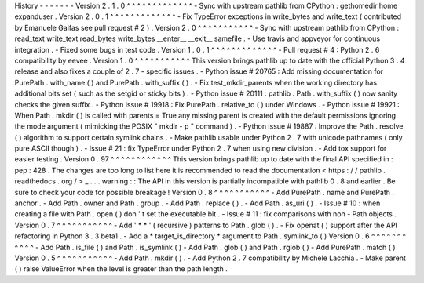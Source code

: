 History
-
-
-
-
-
-
-
Version
2
.
1
.
0
^
^
^
^
^
^
^
^
^
^
^
^
^
-
Sync
with
upstream
pathlib
from
CPython
:
gethomedir
home
expanduser
.
Version
2
.
0
.
1
^
^
^
^
^
^
^
^
^
^
^
^
^
-
Fix
TypeError
exceptions
in
write_bytes
and
write_text
(
contributed
by
Emanuele
Gaifas
see
pull
request
#
2
)
.
Version
2
.
0
^
^
^
^
^
^
^
^
^
^
^
-
Sync
with
upstream
pathlib
from
CPython
:
read_text
write_text
read_bytes
write_bytes
__enter__
__exit__
samefile
.
-
Use
travis
and
appveyor
for
continuous
integration
.
-
Fixed
some
bugs
in
test
code
.
Version
1
.
0
.
1
^
^
^
^
^
^
^
^
^
^
^
^
^
-
Pull
request
#
4
:
Python
2
.
6
compatibility
by
eevee
.
Version
1
.
0
^
^
^
^
^
^
^
^
^
^
^
This
version
brings
pathlib
up
to
date
with
the
official
Python
3
.
4
release
and
also
fixes
a
couple
of
2
.
7
-
specific
issues
.
-
Python
issue
#
20765
:
Add
missing
documentation
for
PurePath
.
with_name
(
)
and
PurePath
.
with_suffix
(
)
.
-
Fix
test_mkdir_parents
when
the
working
directory
has
additional
bits
set
(
such
as
the
setgid
or
sticky
bits
)
.
-
Python
issue
#
20111
:
pathlib
.
Path
.
with_suffix
(
)
now
sanity
checks
the
given
suffix
.
-
Python
issue
#
19918
:
Fix
PurePath
.
relative_to
(
)
under
Windows
.
-
Python
issue
#
19921
:
When
Path
.
mkdir
(
)
is
called
with
parents
=
True
any
missing
parent
is
created
with
the
default
permissions
ignoring
the
mode
argument
(
mimicking
the
POSIX
"
mkdir
-
p
"
command
)
.
-
Python
issue
#
19887
:
Improve
the
Path
.
resolve
(
)
algorithm
to
support
certain
symlink
chains
.
-
Make
pathlib
usable
under
Python
2
.
7
with
unicode
pathnames
(
only
pure
ASCII
though
)
.
-
Issue
#
21
:
fix
TypeError
under
Python
2
.
7
when
using
new
division
.
-
Add
tox
support
for
easier
testing
.
Version
0
.
97
^
^
^
^
^
^
^
^
^
^
^
^
This
version
brings
pathlib
up
to
date
with
the
final
API
specified
in
:
pep
:
428
.
The
changes
are
too
long
to
list
here
it
is
recommended
to
read
the
documentation
<
https
:
/
/
pathlib
.
readthedocs
.
org
/
>
_
.
.
.
warning
:
:
The
API
in
this
version
is
partially
incompatible
with
pathlib
0
.
8
and
earlier
.
Be
sure
to
check
your
code
for
possible
breakage
!
Version
0
.
8
^
^
^
^
^
^
^
^
^
^
^
-
Add
PurePath
.
name
and
PurePath
.
anchor
.
-
Add
Path
.
owner
and
Path
.
group
.
-
Add
Path
.
replace
(
)
.
-
Add
Path
.
as_uri
(
)
.
-
Issue
#
10
:
when
creating
a
file
with
Path
.
open
(
)
don
'
t
set
the
executable
bit
.
-
Issue
#
11
:
fix
comparisons
with
non
-
Path
objects
.
Version
0
.
7
^
^
^
^
^
^
^
^
^
^
^
-
Add
'
*
*
'
(
recursive
)
patterns
to
Path
.
glob
(
)
.
-
Fix
openat
(
)
support
after
the
API
refactoring
in
Python
3
.
3
beta1
.
-
Add
a
*
target_is_directory
*
argument
to
Path
.
symlink_to
(
)
Version
0
.
6
^
^
^
^
^
^
^
^
^
^
^
-
Add
Path
.
is_file
(
)
and
Path
.
is_symlink
(
)
-
Add
Path
.
glob
(
)
and
Path
.
rglob
(
)
-
Add
PurePath
.
match
(
)
Version
0
.
5
^
^
^
^
^
^
^
^
^
^
^
-
Add
Path
.
mkdir
(
)
.
-
Add
Python
2
.
7
compatibility
by
Michele
Lacchia
.
-
Make
parent
(
)
raise
ValueError
when
the
level
is
greater
than
the
path
length
.
